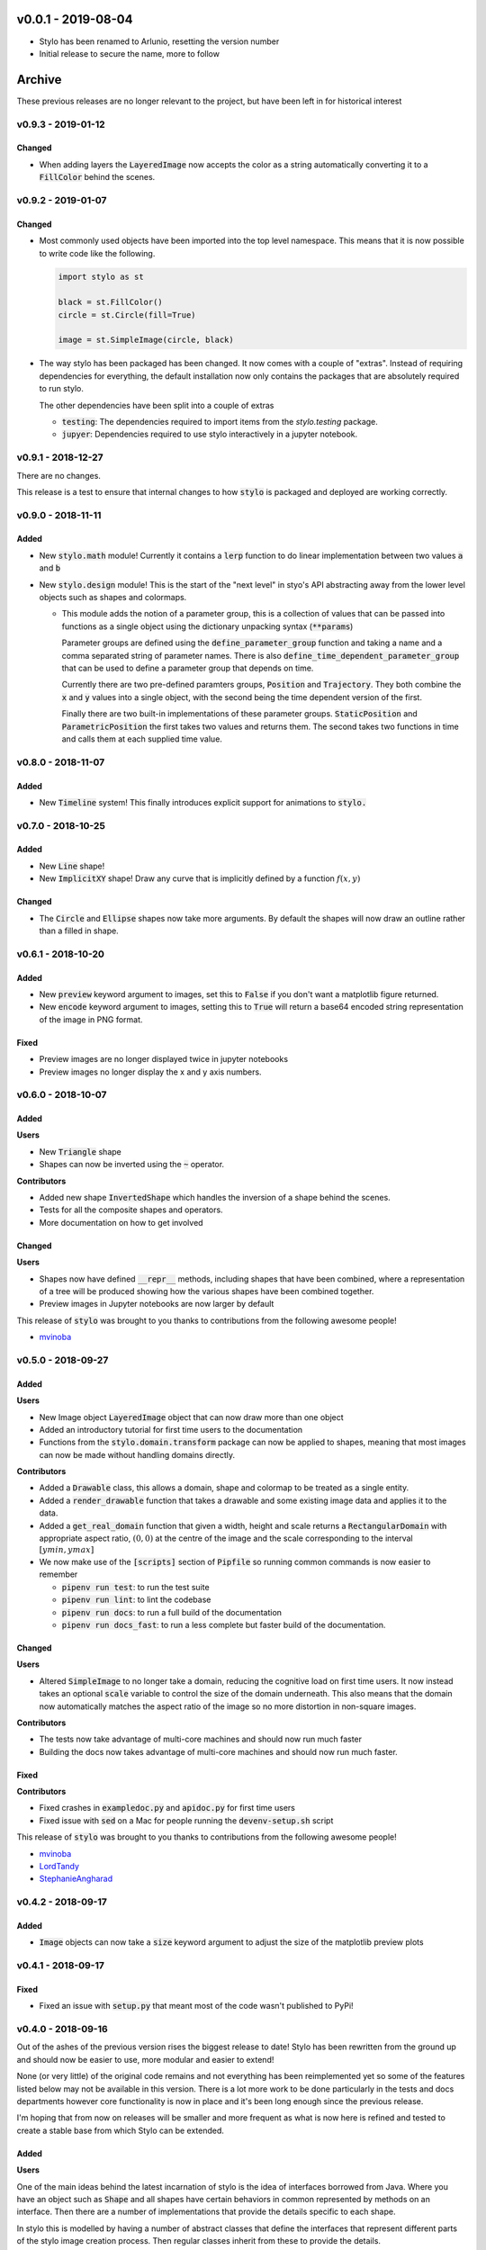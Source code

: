 v0.0.1 - 2019-08-04
-------------------

- Stylo has been renamed to Arlunio, resetting the version number
- Initial release to secure the name, more to follow

Archive
-------

These previous releases are no longer relevant to the project, but have been
left in for historical interest

v0.9.3 - 2019-01-12
^^^^^^^^^^^^^^^^^^^

Changed
"""""""

- When adding layers the :code:`LayeredImage` now accepts the color as a
  string automatically converting it to a :code:`FillColor` behind the scenes.

v0.9.2 - 2019-01-07
^^^^^^^^^^^^^^^^^^^

Changed
"""""""

- Most commonly used objects have been imported into the top level namespace.
  This means that it is now possible to write code like the following.

  .. code-block:: python

     import stylo as st

     black = st.FillColor()
     circle = st.Circle(fill=True)

     image = st.SimpleImage(circle, black)

- The way stylo has been packaged has been changed. It now comes with a couple
  of "extras". Instead of requiring dependencies for everything, the default
  installation now only contains the packages that are absolutely required to
  run stylo.

  The other dependencies have been split into a couple of extras

  + :code:`testing`: The dependencies required to import items from the
    `stylo.testing` package.
  + :code:`jupyer`: Dependencies required to use stylo interactively in a
    jupyter notebook.

v0.9.1 - 2018-12-27
^^^^^^^^^^^^^^^^^^^

There are no changes.

This release is a test to ensure that internal changes to how :code:`stylo` is
packaged and deployed are working correctly.

v0.9.0 - 2018-11-11
^^^^^^^^^^^^^^^^^^^

Added
"""""

- New :code:`stylo.math` module! Currently it contains a :code:`lerp`
  function to do linear implementation between two values :code:`a` and
  :code:`b`
- New :code:`stylo.design` module! This is the start of the "next level" in
  styo's API abstracting away from the lower level objects such as shapes and
  colormaps.

  - This module adds the notion of a parameter group, this is a collection of
    values that can be passed into functions as a single object using the
    dictionary unpacking syntax (:code:`**params`)

    Parameter groups are defined using the :code:`define_parameter_group`
    function and taking a name and a comma separated string of parameter names.
    There is also :code:`define_time_dependent_parameter_group` that can be
    used to define a parameter group that depends on time.

    Currently there are two pre-defined paramters groups, :code:`Position` and
    :code:`Trajectory`. They both combine the :code:`x` and :code:`y` values
    into a single object, with the second being the time dependent version of
    the first.

    Finally there are two built-in implementations of these parameter groups.
    :code:`StaticPosition` and :code:`ParametricPosition` the first takes two
    values and returns them. The second takes two functions in time and calls
    them at each supplied time value.


v0.8.0 - 2018-11-07
^^^^^^^^^^^^^^^^^^^

Added
"""""

- New :code:`Timeline` system! This finally introduces explicit support for
  animations to :code:`stylo.`

v0.7.0 - 2018-10-25
^^^^^^^^^^^^^^^^^^^

Added
"""""

- New :code:`Line` shape!
- New :code:`ImplicitXY` shape! Draw any curve that is implicitly defined by a
  function :math:`f(x, y)`

Changed
"""""""

- The :code:`Circle` and :code:`Ellipse` shapes now take more arguments. By
  default the shapes will now draw an outline rather than a filled in shape.

v0.6.1 - 2018-10-20
^^^^^^^^^^^^^^^^^^^

Added
"""""

- New :code:`preview` keyword argument to images, set this to :code:`False` if
  you don't want a matplotlib figure returned.
- New :code:`encode` keyword argument to images, setting this to :code:`True`
  will return a base64 encoded string representation of the image in PNG format.

Fixed
"""""

- Preview images are no longer displayed twice in jupyter notebooks
- Preview images no longer display the x and y axis numbers.

v0.6.0 - 2018-10-07
^^^^^^^^^^^^^^^^^^^

Added
"""""

**Users**

- New :code:`Triangle` shape
- Shapes can now be inverted using the :code:`~` operator.

**Contributors**

- Added new shape :code:`InvertedShape` which handles the inversion of a shape
  behind the scenes.
- Tests for all the composite shapes and operators.
- More documentation on how to get involved

Changed
"""""""

**Users**

- Shapes now have defined :code:`__repr__` methods, including shapes that have
  been combined, where a representation of a tree will be produced showing how
  the various shapes have been combined together.
- Preview images in Jupyter notebooks are now larger by default

This release of :code:`stylo` was brought to you thanks to contributions from
the following awesome people!

- `mvinoba <https://github.com/mvinoba>`_


v0.5.0 - 2018-09-27
^^^^^^^^^^^^^^^^^^^

Added
"""""

**Users**

- New Image object :code:`LayeredImage` object that can now draw more
  than one object
- Added an introductory tutorial for first time users to the documentation
- Functions from the :code:`stylo.domain.transform` package can now be applied
  to shapes, meaning that most images can now be made without handling domains
  directly.

**Contributors**

- Added a :code:`Drawable` class, this allows a domain, shape and colormap to
  be treated as a single entity.
- Added a :code:`render_drawable` function that takes a drawable and some
  existing image data and applies it to the data.
- Added a :code:`get_real_domain` function that given a width, height and scale
  returns a :code:`RectangularDomain` with appropriate aspect ratio,
  :math:`(0, 0)` at the centre of the image and the scale corresponding to the
  interval :math:`[ymin, ymax]`
- We now make use of the :code:`[scripts]` section of  :code:`Pipfile` so
  running common commands is now easier to remember

  + :code:`pipenv run test`: to run the test suite
  + :code:`pipenv run lint`: to lint the codebase
  + :code:`pipenv run docs`: to run a full build of the documentation
  + :code:`pipenv run docs_fast`: to run a less complete but faster build of
    the documentation.

Changed
"""""""

**Users**

- Altered :code:`SimpleImage` to no longer take a domain, reducing the
  cognitive load on first time users. It now instead takes an optional
  :code:`scale` variable to control the size of the domain underneath. This
  also means that the domain now automatically matches the aspect ratio of the
  image so no more distortion in non-square images.

**Contributors**

- The tests now take advantage of multi-core machines and should now run much
  faster
- Building the docs now takes advantage of multi-core machines and should now
  run much faster.


Fixed
"""""

**Contributors**

- Fixed crashes in :code:`exampledoc.py` and :code:`apidoc.py` for first time
  users
- Fixed issue with :code:`sed` on a Mac for people running the
  :code:`devenv-setup.sh` script


This release of :code:`stylo` was brought to you thanks to contributions from
the following awesome people!

- `mvinoba <https://github.com/mvinoba>`_
- `LordTandy <https://github.com/LordTandy>`_
- `StephanieAngharad <https://github.com/StephanieAngharad>`_

v0.4.2 - 2018-09-17
^^^^^^^^^^^^^^^^^^^

Added
"""""

- :code:`Image` objects can now take a :code:`size` keyword argument to adjust
  the size of the matplotlib preview plots


v0.4.1 - 2018-09-17
^^^^^^^^^^^^^^^^^^^

Fixed
"""""

- Fixed an issue with :code:`setup.py` that meant most of the code wasn't
  published to PyPi!

v0.4.0 - 2018-09-16
^^^^^^^^^^^^^^^^^^^

Out of the ashes of the previous version rises the biggest release to date!
Stylo has been rewritten from the ground up and should now be easier to use,
more modular and easier to extend!

None (or very little) of the original code remains and not everything has been
reimplemented yet so some of the features listed below may not be available in
this version. There is a lot more work to be done particularly in the tests and
docs departments however core functionality is now in place and it's been long
enough since the previous release.

I'm hoping that from now on releases will be smaller and more frequent as what
is now here is refined and tested to create a stable base from which Stylo can
be extended.


Added
"""""

**Users**

One of the main ideas behind the latest incarnation of stylo is the idea of
interfaces borrowed from Java. Where you have an object such as :code:`Shape`
and all shapes have certain behaviors in common represented by methods on an
interface. Then there are a number of implementations that provide the details
specific to each shape.

In stylo this is modelled by having a number of abstract classes that define
the interfaces that represent different parts of the stylo image creation
process. Then regular classes inherit from these to provide the details.

With that in mind this release provides the following "interfaces".

- New :code:`RealDomain` and :code:`RealDomainTransform` interfaces, these
  model the mapping of a continuous mathematical domain
  :math:`D \subset \mathbb{R}^2` onto a discrete grid of pixels.

- New :code:`Shape` interface this models the mapping of the grid of values
  generated by a domain into a boolean numpy array representing which pixels
  are a part of the shape.

- New :code:`ColorSpace` system this currently doesn't do much but should allow
  support for the use of different color representations. Current only 8^bit
  RGB values are supported.

- New :code:`ColorMap` interface, this represents the mapping of the boolean
  numpy array generated by the :code:`Shape` interface into a numpy array
  containing the color values that will be eventually interpreted as an image.

- New :code:`Image` interface. Implementations of this interface will implement
  common image creation workflows as well as providing a unified way to preview
  and save images to a file.

With the main interfaces introduced here is a (very) brief introduction to each
of the implementations provided in this release

**RealDomain**

- :code:`RectangularDomain`: Models a rectangular subset of the :math`xy`^plane
  :math:`[a, b] \times [c, d] \subset \mathbb{R}^2`
- :code:`SquareDomain`: Similar to above but in the cases where :math:`c = a`
  and :math:`d = b`
- :code:`UnitSquare`: Similar to above but the case where :math:`a = 0` and
  :math:`b = 1`

**RealDomainTransform**

- :code:`HorizontalShear`: Given a domain this applies a horizontal shear to it
- :code:`Rotation`: Given a domain this rotates it by a given angle
- :code:`Translation`: Given a domain this applies a translation to it
- :code:`VerticalShear`: Given a domain this applies a vertical shear to it

**Shape**

- :code:`Square`
- :code:`Rectangle`
- :code:`Circle`
- :code:`Ellipse`

**ColorSpace**

- :code:`RGB8`: 8^bit RGB valued colors

**ColorMap**

- :code:`FillColor`: Given a background and a foreground color. Color all
  :code:`False` pixels with the background color and color all the :code:`True`
  pixels the foreground color.

**Image**

- :code:`SimpleImage`: Currently the only image implementation, this implements
  one of the simplest workflows that can result in an interesting image. Take
  a :code:`Domain`, pass it to a :code:`Shape` and then apply a :code:`ColorMap`
  to the result.

**Extenders/Contributors**

From the beginning this new attempt at :code:`stylo` has been designed with
extensibility in mind so included in the library are also a number of utilities
aimed to help you develop your own tools that integrate well with the rest of
stylo.

**Domains** and **DomainTransforms**

While :code:`stylo` only currently ships with :code:`RealDomain` and
:code:`RealDomainTransform` interfaces it is developed in a way to allow the
addition of new "families" of domain. If you want to create your own stylo
provides the following functions:

- :code:`define_domain`: This will write your base domain class (like the
  :code:`RealDomain`) just give it a name and a list of parameters.
- :code:`define_domain_transform`: The will write the :code:`DomainTransform`
  base class for you.

In addition to defining new families :code:`stylo` provides a few helper
classes to help you write your own domains and transforms for the existing
:code:`RealDomain` family

- :code:`PolarConversion`: If your domain is only "interesting" in cartesian
  coordinates this helper class will automatically write the conversion to
  polar coordinates for you.
- :code:`CartesianConversion`: If your domain is only "interesting" in polar
  coordinates this helper class will automatically write the conversion to
  cartesian coordinates for you.

**stylo.testing**

:code:`stylo` also comes with a testing package that provides a number of
utilities to help you ensure that any extensions you write will integrate well
with the rest of :code:`stylo`

- :code:`BaseRealDomainTest`: This is a class that you can base your test case
  on for any domains in the :code:`RealDomain` family to ensure that they
  function as expected.
- :code:`define_domain_test`: Similar to the :code:`define_domain` and
  :code:`define_domain_transform` functions this defines a base test class to
  ensure that domains in your new family work as expected.
- :code:`BaseShapeTest` Basing your test case on this for any new shapes will
  ensure that your shapes will function as expected by the rest of :code:`stylo`
- :code:`define_benchmarked_example`: This is for those of you wishing to
  contribute an example to the documentation, using this function with your
  example code will ensure that your example is automatically included in the
  documentation when it is next built.

**stylo.testing.strategies**

This module defines a number of hypothesis strategies for common data types in
:code:`stylo`. Using these (and hypothesis) in your test cases where possible
will ensure that your objects will work with the same kind of data as
:code:`stylo` itself.


Removed
"""""""

Everything mentioned below.


v0.3.0 - 2017-12-09
^^^^^^^^^^^^^^^^^^^^

Added
"""""

- New Domain class, it is responsible for generating the grids of numbers
  passed to Drawables when they are mapped onto Images. It replaces most of the
  old decorators.
- Drawables are now classes! Any drawable is now a class that inherits from
  Drawable, it brings back much of the old Puppet functionality with some
  improvements.
- More tests!

Changed
"""""""

- ANDing Images (a & b) has been reimplemented so that it hopefully makes more
  sense. The alpha value of b is used to scale the color values of a.
- Along with the new Domain system mapping Drawables onto Images has been
  reworked to hopefully make coordinate calculations faster

Removed
"""""""

- stylo/coords.py has been deleted, this means the following functions and
  decorators no longer exist
  + mk_domain - Domains are now a class
  + cartesian (now built into the new Domain object)
  + polar     (now built into the new Domain object)
  + extend_periocally (now the .repeat() method on the new Domain object)
  + translate (now the .transform() method on the new Domain object)
  + reflect (not yet implemented in the new system)

v0.2.3 - 2017-11-15
^^^^^^^^^^^^^^^^^^^

Added
"""""

- Image objects can now be added together, this is simply the sum of the color
  values at each pixel
- Image objects can now be subtracted, which is simply the difference of the
  colour values at each pixel

Changed
"""""""

- Renamed hex_to_rgb to hexcolor. It now also can cope with rgb and rgba
  arguments, with the ability to promote rgb to rgba colors


v0.2.2 - 2017-10-30
^^^^^^^^^^^^^^^^^^^

Added
"""""

- Keyword argument 'only' to the 'polar' decorator which allows you to ignore
  the x and y variables if you dont need them

Fixed
"""""

- Forgot to expose the objects from interpolate.py to the top level stylo
  import
- Examples in the documentation and enabled doctests for them

v0.2.1 - 2017-10-29
^^^^^^^^^^^^^^^^^^^

Fixed
"""""
- Stylo should now also work on python 3.5

Removed
"""""""
- Deleted stylo/motion.py as its something better suited to a plugin
- Deleted Pupptet, PuppetMaster and supporting functions as they are broken and
  better to be rewritten from scratch


v0.2.0 - 2017-10-27
^^^^^^^^^^^^^^^^^^^

Added
"""""

- Sampler object which forms the basis of the new Driver implementations
- Channel object which can manage many Sampler like objects to form a
  single 'track' of animation data
- A very simple Driver object which allows you to collect multiple Channel
  objects into a single place
- linear, quad_ease_in, quad_ease_out interpolation functions

**Docs**

- Added the following reference pages

  + Image
  + Drawable
  + Primitive
  + Sampler
- A How To section
- How To invert the colours of an Image

Changed
"""""""
- Image.__and__() now uses a new method which produces better results with
  colour images

Fixed
"""""
- Numpy shape error in Image.__neg__()

Removed
"""""""
- stylo.prims.thicken was redundant so it has been removed


v0.1.0 - 2017-08-02
^^^^^^^^^^^^^^^^^^^

Initial Release
